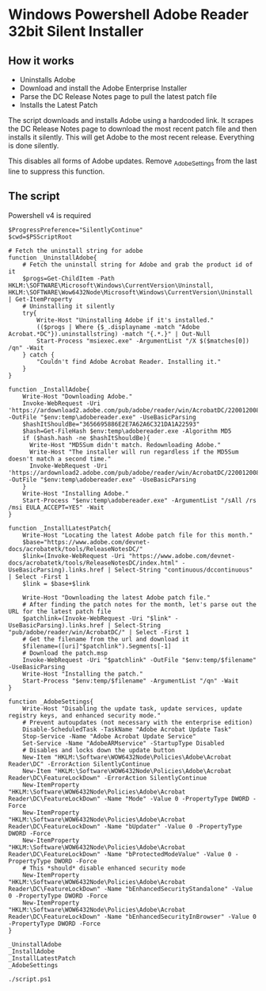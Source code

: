 * Windows Powershell Adobe Reader 32bit Silent Installer
** How it works 
- Uninstalls Adobe
- Download and install the Adobe Enterprise Installer
- Parse the DC Release Notes page to pull the latest patch file
- Installs the Latest Patch

The script downloads and installs Adobe using a hardcoded link.
It scrapes the DC Release Notes page to download the most recent patch file and then installs it silently.
This will get Adobe to the most recent release. Everything is done silently.

This disables all forms of Adobe updates.
Remove _AdobeSettings from the last line to suppress this function.

** The script
Powershell v4 is required

#+begin_src shell
$ProgressPreference="SilentlyContinue"
$cwd=$PSScriptRoot

# Fetch the uninstall string for adobe
function _UninstallAdobe{
    # Fetch the uninstall string for Adobe and grab the product id of it
    $progs=Get-ChildItem -Path HKLM:\SOFTWARE\Microsoft\Windows\CurrentVersion\Uninstall, HKLM:\SOFTWARE\Wow6432Node\Microsoft\Windows\CurrentVersion\Uninstall | Get-ItemProperty
    # Uninstalling it silently
    try{
        Write-Host "Uninstalling Adobe if it's installed."
        (($progs | Where {$_.displayname -match "Adobe Acrobat.*DC"}).uninstallstring) -match "{.*.}" | Out-Null
        Start-Process "msiexec.exe" -ArgumentList "/X $($matches[0]) /qn" -Wait
    } catch {
        "Couldn't find Adobe Acrobat Reader. Installing it."
    }
}

function _InstallAdobe{
    Write-Host "Downloading Adobe."
    Invoke-WebRequest -Uri 'https://ardownload2.adobe.com/pub/adobe/reader/win/AcrobatDC/2200120085/AcroRdrDC2200120085_en_US.exe' -OutFile "$env:temp\adobereader.exe" -UseBasicParsing
    $hashItShouldBe="3656695886E2E7A62A6C321DA1A22593"
    $hash=Get-FileHash $env:temp\adobereader.exe -Algorithm MD5
    if ($hash.hash -ne $hashItShouldBe){
      Write-Host "MD5Sum didn't match. Redownloading Adobe."
      Write-Host "The installer will run regardless if the MD5Sum doesn't match a second time."
      Invoke-WebRequest -Uri 'https://ardownload2.adobe.com/pub/adobe/reader/win/AcrobatDC/2200120085/AcroRdrDC2200120085_en_US.exe' -OutFile "$env:temp\adobereader.exe" -UseBasicParsing
    }
    Write-Host "Installing Adobe."
    Start-Process "$env:temp\adobereader.exe" -ArgumentList "/sAll /rs /msi EULA_ACCEPT=YES" -Wait
}

function _InstallLatestPatch{
    Write-Host "Locating the latest Adobe patch file for this month."
    $base="https://www.adobe.com/devnet-docs/acrobatetk/tools/ReleaseNotesDC/"
    $link=(Invoke-WebRequest -Uri "https://www.adobe.com/devnet-docs/acrobatetk/tools/ReleaseNotesDC/index.html" -UseBasicParsing).links.href | Select-String "continuous/dccontinuous" | Select -First 1
    $link = $base+$link

    Write-Host "Downloading the latest Adobe patch file."
    # After finding the patch notes for the month, let's parse out the URL for the latest patch file
    $patchlink=(Invoke-WebRequest -Uri "$link" -UseBasicParsing).links.href | Select-String "pub/adobe/reader/win/AcrobatDC/" | Select -First 1
    # Get the filename from the url and download it
    $filename=([uri]"$patchlink").Segments[-1]
    # Download the patch.msp
    Invoke-WebRequest -Uri "$patchlink" -OutFile "$env:temp/$filename" -UseBasicParsing
    Write-Host "Installing the patch."
    Start-Process "$env:temp/$filename" -ArgumentList "/qn" -Wait
}

function _AdobeSettings{
    Write-Host "Disabling the update task, update services, update registry keys, and enhanced security mode."
    # Prevent autoupdates (not necessary with the enterprise edition)
    Disable-ScheduledTask -TaskName "Adobe Acrobat Update Task"
    Stop-Service -Name "Adobe Acrobat Update Service"
    Set-Service -Name "AdobeARMservice" -StartupType Disabled
    # Disables and locks down the update button
    New-Item "HKLM:\Software\WOW6432Node\Policies\Adobe\Acrobat Reader\DC" -ErrorAction SilentlyContinue
    New-Item "HKLM:\Software\WOW6432Node\Policies\Adobe\Acrobat Reader\DC\FeatureLockDown" -ErrorAction SilentlyContinue
    New-ItemProperty "HKLM:\Software\WOW6432Node\Policies\Adobe\Acrobat Reader\DC\FeatureLockDown" -Name "Mode" -Value 0 -PropertyType DWORD -Force
    New-ItemProperty "HKLM:\Software\WOW6432Node\Policies\Adobe\Acrobat Reader\DC\FeatureLockDown" -Name "bUpdater" -Value 0 -PropertyType DWORD -Force
    New-ItemProperty "HKLM:\Software\WOW6432Node\Policies\Adobe\Acrobat Reader\DC\FeatureLockDown" -Name "bProtectedModeValue" -Value 0 -PropertyType DWORD -Force
    # This *should* disable enhanced security mode
    New-ItemProperty "HKLM:\Software\WOW6432Node\Policies\Adobe\Acrobat Reader\DC\FeatureLockDown" -Name "bEnhancedSecurityStandalone" -Value 0 -PropertyType DWORD -Force
    New-ItemProperty "HKLM:\Software\WOW6432Node\Policies\Adobe\Acrobat Reader\DC\FeatureLockDown" -Name "bEnhancedSecurityInBrowser" -Value 0 -PropertyType DWORD -Force
}

_UninstallAdobe
_InstallAdobe
_InstallLatestPatch
_AdobeSettings
#+end_src

#+begin_src shell
./script.ps1
#+end_src

